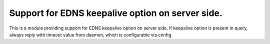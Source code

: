 .. _mod-edns_keepalive:

Support for EDNS keepalive option on server side.
------------

This is a module providing support for EDNS keepalive option on server side.
If keepalive option is present in query, always reply with timeout value
from daemon, which is configurable via config.

